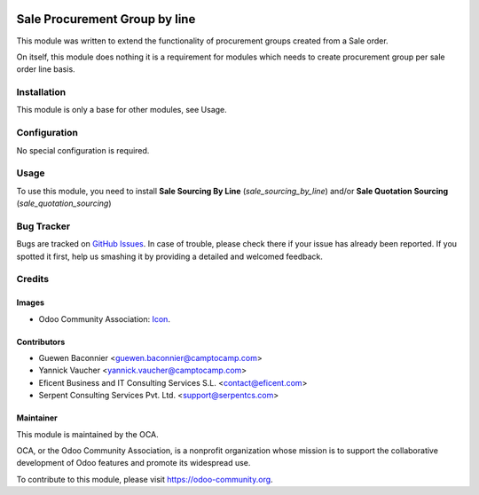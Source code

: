 .. image:: https://img.shields.io/badge/licence-AGPL--3-blue.svg
   :alt: License: AGPL-3

==============================
Sale Procurement Group by line
==============================

This module was written to extend the functionality of procurement groups
created from a Sale order.

On itself, this module does nothing it is a requirement for modules which
needs to create procurement group per sale order line basis.

Installation
============

This module is only a base for other modules, see Usage.


Configuration
=============

No special configuration is required.


Usage
=====

.. image:: https://odoo-community.org/website/image/ir.attachment/5784_f2813bd/datas
   :alt: Try me on Runbot
   :target: https://runbot.odoo-community.org/runbot/167/9.0

To use this module, you need to install
**Sale Sourcing By Line** (`sale_sourcing_by_line`) and/or
**Sale Quotation Sourcing** (`sale_quotation_sourcing`)


Bug Tracker
===========

Bugs are tracked on `GitHub Issues <https://github.com/OCA/sale-workflow/issues>`_.
In case of trouble, please check there if your issue has already been reported.
If you spotted it first, help us smashing it by providing a detailed and welcomed feedback.


Credits
=======

Images
------

* Odoo Community Association: `Icon <https://github.com/OCA/maintainer-tools/blob/master/template/module/static/description/icon.svg>`_.

Contributors
------------

* Guewen Baconnier <guewen.baconnier@camptocamp.com>
* Yannick Vaucher <yannick.vaucher@camptocamp.com>
* Eficent Business and IT Consulting Services S.L. <contact@eficent.com>
* Serpent Consulting Services Pvt. Ltd. <support@serpentcs.com>

Maintainer
----------

.. image:: https://odoo-community.org/logo.png
   :alt: Odoo Community Association
   :target: https://odoo-community.org

This module is maintained by the OCA.

OCA, or the Odoo Community Association, is a nonprofit organization whose
mission is to support the collaborative development of Odoo features and
promote its widespread use.

To contribute to this module, please visit https://odoo-community.org.
